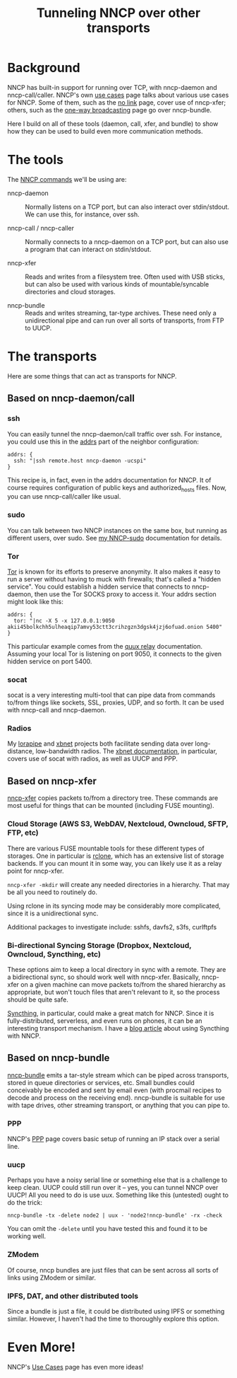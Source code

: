 #+TITLE: Tunneling NNCP over other transports

* Background

NNCP has built-in support for running over TCP, with nncp-daemon and nncp-call/caller.  NNCP's own [[https://nncp.mirrors.quux.org/Use-cases.html][use cases]] page talks about various use cases for NNCP.  Some of them, such as the [[https://nncp.mirrors.quux.org/UsecaseNoLink.html][no link]] page, cover use of nncp-xfer; others, such as the [[https://nncp.mirrors.quux.org/UsecaseBroadcast.html][one-way broadcasting]] page go over nncp-bundle.

Here I build on all of these tools (daemon, call, xfer, and bundle) to show how they can be used to build even more communication methods.

* The tools

The [[https://nncp.mirrors.quux.org/Commands.html][NNCP commands]] we'll be using are:

- nncp-daemon :: Normally listens on a TCP port, but can also interact over stdin/stdout.  We can use this, for instance, over ssh.

- nncp-call / nncp-caller :: Normally connects to a nncp-daemon on a TCP port, but can also use a program that can interact on stdin/stdout.

- nncp-xfer :: Reads and writes from a filesystem tree.  Often used with USB sticks, but can also be used with various kinds of mountable/syncable directories and cloud storages.

- nncp-bundle :: Reads and writes streaming, tar-type archives.  These need only a unidirectional pipe and can run over all sorts of transports, from FTP to UUCP.

* The transports

Here are some things that can act as transports for NNCP.

** Based on nncp-daemon/call

*** ssh

You can easily tunnel the nncp-daemon/call traffic over ssh.  For instance, you could use this in the [[https://nncp.mirrors.quux.org/CfgNeigh.html][addrs]] part of the neighbor configuration:

#+begin_example
addrs: {
  ssh: "|ssh remote.host nncp-daemon -ucspi"
}
#+end_example

This recipe is, in fact, even in the addrs documentation for NNCP.  It of course requires configuration of public keys and authorized_hosts files.  Now, you can use nncp-call/caller like usual.

*** sudo

You can talk between two NNCP instances on the same box, but running as different users, over sudo.  See [[file:nncp-sudo.org][my NNCP-sudo]] documentation for details.

*** Tor

[[https://www.torproject.org/][Tor]] is known for its efforts to preserve anonymity.  It also makes it easy to run a server without having to muck with firewalls; that's called a "hidden service".  You could establish a hidden service that connects to nncp-daemon, then use the Tor SOCKS proxy to access it.  Your addrs section might look like this:

#+begin_example
addrs: {
  tor: "|nc -X 5 -x 127.0.0.1:9050 akii45bolkchh5ulheaqip7amvy53ctt3crihzgzn3dgsk4jzj6ofuad.onion 5400"
}
#+end_example

This particular example comes from the [[file:quux-relay.org][quux relay]] documentation.  Assuming your local Tor is listening on port 9050, it connects to the given hidden service on port 5400.

*** socat

socat is a very interesting multi-tool that can pipe data from commands to/from things like sockets, SSL, proxies, UDP, and so forth.  It can be used with nncp-call and nncp-daemon.

*** Radios

My [[https://github.com/jgoerzen/lorapipe][lorapipe]] and [[https://github.com/jgoerzen/xbnet][xbnet]] projects both facilitate sending data over long-distance, low-bandwidth radios.  The [[https://github.com/jgoerzen/xbnet/blob/master/doc/xbnet.1.md][xbnet documentation]], in particular, covers use of socat with radios, as well as UUCP and PPP.

** Based on nncp-xfer

[[https://nncp.mirrors.quux.org/nncp_002dxfer.html][nncp-xfer]] copies packets to/from a directory tree.  These commands are most useful for things that can be mounted (including FUSE mounting).

*** Cloud Storage (AWS S3, WebDAV, Nextcloud, Owncloud, SFTP, FTP, etc)

There are various FUSE mountable tools for these different types of storages.  One in particular is [[https://rclone.org/][rclone]], which has an extensive list of storage backends.  If you can mount it in some way, you can likely use it as a relay point for nncp-xfer.

=nncp-xfer -mkdir= will create any needed directories in a hierarchy.  That may be all you need to routinely do.

Using rclone in its syncing mode may be considerably more complicated, since it is a unidirectional sync.

Additional packages to investigate include: sshfs, davfs2, s3fs, curlftpfs

*** Bi-directional Syncing Storage (Dropbox, Nextcloud, Owncloud, Syncthing, etc)

These options aim to keep a local directory in sync with a remote.  They are a bidirectional sync, so should work well with nncp-xfer.  Basically, nncp-xfer on a given machine can move packets to/from the shared hierarchy as appropriate, but won't touch files that aren't relevant to it, so the process should be quite safe.

[[https://syncthing.net/][Syncthing]], in particular, could make a great match for NNCP.  Since it is fully-distributed, serverless, and even runs on phones, it can be an interesting transport mechanism.  I have a [[https://changelog.complete.org/archives/10219-a-simple-delay-tolerant-offline-capable-mesh-network-with-syncthing-optional-nncp][blog article]] about using Syncthing with NNCP.

** Based on nncp-bundle

[[https://nncp.mirrors.quux.org/nncp_002dbundle.html][nncp-bundle]] emits a tar-style stream which can be piped across transports, stored in queue directories or services, etc.  Small bundles could conceivably be encoded and sent by email even (with procmail recipes to decode and process on the receiving end).  nncp-bundle is suitable for use with tape drives, other streaming transport, or anything that you can pipe to.

*** PPP

NNCP's [[https://nncp.mirrors.quux.org/PPP.html][PPP]] page covers basic setup of running an IP stack over a serial line.

*** uucp

Perhaps you have a noisy serial line or something else that is a challenge to keep clean.  UUCP could still run over it -- yes, you can tunnel NNCP over UUCP!  All you need to do is use uux.  Something like this (untested) ought to do the trick:

#+begin_example
nncp-bundle -tx -delete node2 | uux - 'node2!nncp-bundle' -rx -check
#+end_example

You can omit the =-delete= until you have tested this and found it to be working well.

*** ZModem

Of course, nncp bundles are just files that can be sent across all sorts of links using ZModem or similar.

*** IPFS, DAT, and other distributed tools

Since a bundle is just a file, it could be distributed using IPFS or something similar.  However, I haven't had the time to thoroughly explore this option.

* Even More!

NNCP's [[https://nncp.mirrors.quux.org/Use-cases.html][Use Cases]] page has even more ideas!
